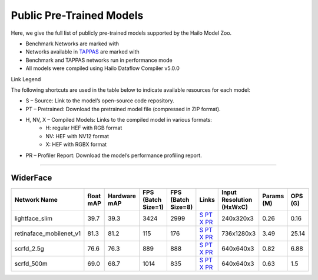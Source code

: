 
Public Pre-Trained Models
=========================

.. |rocket| image:: ../../images/rocket.png
  :width: 18

.. |star| image:: ../../images/star.png
  :width: 18

Here, we give the full list of publicly pre-trained models supported by the Hailo Model Zoo.

* Benchmark Networks are marked with |rocket|
* Networks available in `TAPPAS <https://github.com/hailo-ai/tappas>`_ are marked with |star|
* Benchmark and TAPPAS  networks run in performance mode
* All models were compiled using Hailo Dataflow Compiler v5.0.0

Link Legend

The following shortcuts are used in the table below to indicate available resources for each model:

* S – Source: Link to the model’s open-source code repository.
* PT – Pretrained: Download the pretrained model file (compressed in ZIP format).
* H, NV, X – Compiled Models: Links to the compiled model in various formats:
            * H: regular HEF with RGB format
            * NV: HEF with NV12 format
            * X: HEF with RGBX format

* PR – Profiler Report: Download the model’s performance profiling report.



.. _Face Detection:

--------------

WiderFace
^^^^^^^^^

.. list-table::
   :widths: 31 9 7 11 9 8 8 8 9
   :header-rows: 1

   * - Network Name
     - float mAP
     - Hardware mAP
     - FPS (Batch Size=1)
     - FPS (Batch Size=8)
     - Links
     - Input Resolution (HxWxC)
     - Params (M)
     - OPS (G)
   * - lightface_slim  |star|
     - 39.7
     - 39.3
     - 3424
     - 2999
     - `S <https://github.com/Linzaer/Ultra-Light-Fast-Generic-Face-Detector-1MB>`_ `PT <https://hailo-model-zoo.s3.eu-west-2.amazonaws.com/FaceDetection/lightface_slim/2021-07-18/lightface_slim.zip>`_ `X <https://hailo-model-zoo.s3.eu-west-2.amazonaws.com/ModelZoo/Compiled/v5.0.0.0/hailo15h/lightface_slim.hef>`_ `PR <https://hailo-model-zoo.s3.eu-west-2.amazonaws.com/ModelZoo/Compiled/v5.0.0.0/hailo15h/lightface_slim_profiler_results_compiled.html>`_
     - 240x320x3
     - 0.26
     - 0.16
   * - retinaface_mobilenet_v1
     - 81.3
     - 81.2
     - 115
     - 176
     - `S <https://github.com/biubug6/Pytorch_Retinaface>`_ `PT <https://hailo-model-zoo.s3.eu-west-2.amazonaws.com/FaceDetection/retinaface_mobilenet_v1_hd/2023-07-18/retinaface_mobilenet_v1_hd.zip>`_ `X <https://hailo-model-zoo.s3.eu-west-2.amazonaws.com/ModelZoo/Compiled/v5.0.0.0/hailo15h/retinaface_mobilenet_v1.hef>`_ `PR <https://hailo-model-zoo.s3.eu-west-2.amazonaws.com/ModelZoo/Compiled/v5.0.0.0/hailo15h/retinaface_mobilenet_v1_profiler_results_compiled.html>`_
     - 736x1280x3
     - 3.49
     - 25.14
   * - scrfd_2.5g
     - 76.6
     - 76.3
     - 889
     - 888
     - `S <https://github.com/deepinsight/insightface>`_ `PT <https://hailo-model-zoo.s3.eu-west-2.amazonaws.com/FaceDetection/scrfd/scrfd_2.5g/pretrained/2022-09-07/scrfd_2.5g.zip>`_ `X <https://hailo-model-zoo.s3.eu-west-2.amazonaws.com/ModelZoo/Compiled/v5.0.0.0/hailo15h/scrfd_2.5g.hef>`_ `PR <https://hailo-model-zoo.s3.eu-west-2.amazonaws.com/ModelZoo/Compiled/v5.0.0.0/hailo15h/scrfd_2.5g_profiler_results_compiled.html>`_
     - 640x640x3
     - 0.82
     - 6.88
   * - scrfd_500m
     - 69.0
     - 68.7
     - 1014
     - 835
     - `S <https://github.com/deepinsight/insightface>`_ `PT <https://hailo-model-zoo.s3.eu-west-2.amazonaws.com/FaceDetection/scrfd/scrfd_500m/pretrained/2022-09-07/scrfd_500m.zip>`_ `X <https://hailo-model-zoo.s3.eu-west-2.amazonaws.com/ModelZoo/Compiled/v5.0.0.0/hailo15h/scrfd_500m.hef>`_ `PR <https://hailo-model-zoo.s3.eu-west-2.amazonaws.com/ModelZoo/Compiled/v5.0.0.0/hailo15h/scrfd_500m_profiler_results_compiled.html>`_
     - 640x640x3
     - 0.63
     - 1.5
.. list-table::
   :header-rows: 1

   * - Network Name
     - FPS (Batch Size=1)
     - FPS (Batch Size=8)
     - Input Resolution (HxWxC)
     - Params (M)
     - OPS (G)
     - Pretrained
     - Source
     - Compiled
     - Profile Report
     - NV12 Compiled
   * - scrfd_10g
     - 289
     - 289
     - `S <https://github.com/deepinsight/insightface>`_ `PT <https://hailo-model-zoo.s3.eu-west-2.amazonaws.com/FaceDetection/scrfd/scrfd_10g/pretrained/2022-09-07/scrfd_10g.zip>`_ `X <https://hailo-model-zoo.s3.eu-west-2.amazonaws.com/ModelZoo/Compiled/v5.0.0.0/hailo15h/scrfd_10g.hef>`_ `PR <https://hailo-model-zoo.s3.eu-west-2.amazonaws.com/ModelZoo/Compiled/v5.0.0.0/hailo15h/scrfd_10g_profiler_results_compiled.html>`_
     - 640x640x3
     - 4.23
     - 26.74
